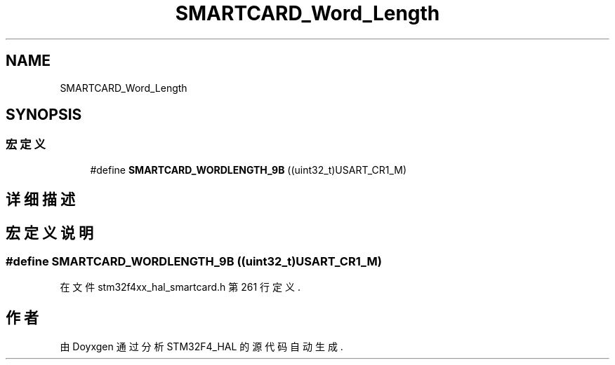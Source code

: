 .TH "SMARTCARD_Word_Length" 3 "2020年 八月 7日 星期五" "Version 1.24.0" "STM32F4_HAL" \" -*- nroff -*-
.ad l
.nh
.SH NAME
SMARTCARD_Word_Length
.SH SYNOPSIS
.br
.PP
.SS "宏定义"

.in +1c
.ti -1c
.RI "#define \fBSMARTCARD_WORDLENGTH_9B\fP   ((uint32_t)USART_CR1_M)"
.br
.in -1c
.SH "详细描述"
.PP 

.SH "宏定义说明"
.PP 
.SS "#define SMARTCARD_WORDLENGTH_9B   ((uint32_t)USART_CR1_M)"

.PP
在文件 stm32f4xx_hal_smartcard\&.h 第 261 行定义\&.
.SH "作者"
.PP 
由 Doyxgen 通过分析 STM32F4_HAL 的 源代码自动生成\&.
